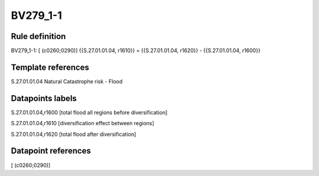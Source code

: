 =========
BV279_1-1
=========

Rule definition
---------------

BV279_1-1: [ (c0260;0290)] {{S.27.01.01.04, r1610}} = {{S.27.01.01.04, r1620}} - {{S.27.01.01.04, r1600}}


Template references
-------------------

S.27.01.01.04 Natural Catastrophe risk - Flood


Datapoints labels
-----------------

S.27.01.01.04,r1600 [total flood all regions before diversification]

S.27.01.01.04,r1610 [diversification effect between regions]

S.27.01.01.04,r1620 [total flood after diversification]



Datapoint references
--------------------

[ (c0260;0290)]